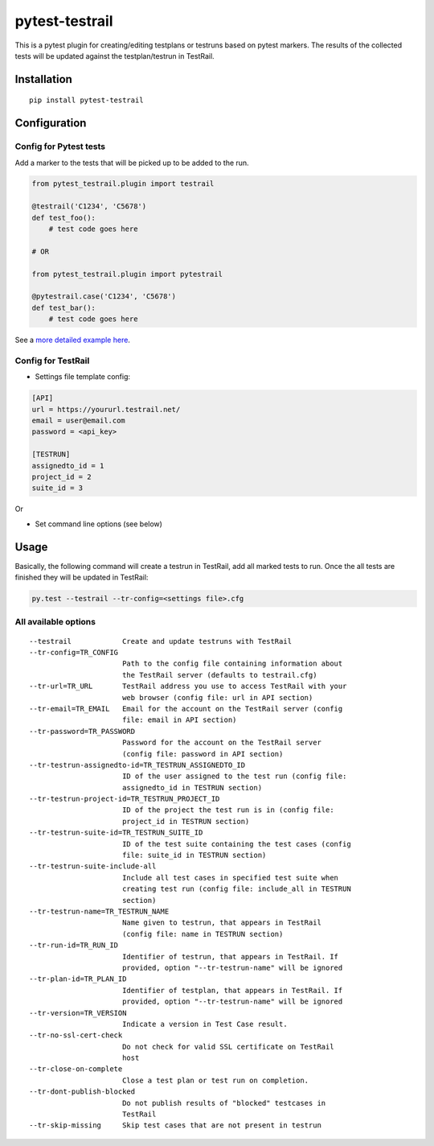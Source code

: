 pytest-testrail
===============

This is a pytest plugin for creating/editing testplans or testruns based
on pytest markers. The results of the collected tests will be updated
against the testplan/testrun in TestRail.

Installation
------------

::

   pip install pytest-testrail

Configuration
-------------

Config for Pytest tests
~~~~~~~~~~~~~~~~~~~~~~~

Add a marker to the tests that will be picked up to be added to the run.

.. code:: python

   from pytest_testrail.plugin import testrail

   @testrail('C1234', 'C5678')
   def test_foo():
       # test code goes here

   # OR    

   from pytest_testrail.plugin import pytestrail

   @pytestrail.case('C1234', 'C5678')
   def test_bar():
       # test code goes here

See a `more detailed example here <tests/livetest/livetest.py>`__.

Config for TestRail
~~~~~~~~~~~~~~~~~~~

-  Settings file template config:

.. code:: ini

   [API]
   url = https://yoururl.testrail.net/
   email = user@email.com
   password = <api_key>

   [TESTRUN]
   assignedto_id = 1
   project_id = 2
   suite_id = 3

Or

-  Set command line options (see below)

Usage
-----

Basically, the following command will create a testrun in TestRail, add
all marked tests to run. Once the all tests are finished they will be
updated in TestRail:

.. code:: bash

   py.test --testrail --tr-config=<settings file>.cfg

All available options
~~~~~~~~~~~~~~~~~~~~~

::

     --testrail            Create and update testruns with TestRail
     --tr-config=TR_CONFIG
                           Path to the config file containing information about
                           the TestRail server (defaults to testrail.cfg)
     --tr-url=TR_URL       TestRail address you use to access TestRail with your
                           web browser (config file: url in API section)
     --tr-email=TR_EMAIL   Email for the account on the TestRail server (config
                           file: email in API section)
     --tr-password=TR_PASSWORD
                           Password for the account on the TestRail server
                           (config file: password in API section)
     --tr-testrun-assignedto-id=TR_TESTRUN_ASSIGNEDTO_ID
                           ID of the user assigned to the test run (config file:
                           assignedto_id in TESTRUN section)
     --tr-testrun-project-id=TR_TESTRUN_PROJECT_ID
                           ID of the project the test run is in (config file:
                           project_id in TESTRUN section)
     --tr-testrun-suite-id=TR_TESTRUN_SUITE_ID
                           ID of the test suite containing the test cases (config
                           file: suite_id in TESTRUN section)
     --tr-testrun-suite-include-all
                           Include all test cases in specified test suite when
                           creating test run (config file: include_all in TESTRUN
                           section)
     --tr-testrun-name=TR_TESTRUN_NAME
                           Name given to testrun, that appears in TestRail
                           (config file: name in TESTRUN section)
     --tr-run-id=TR_RUN_ID
                           Identifier of testrun, that appears in TestRail. If
                           provided, option "--tr-testrun-name" will be ignored
     --tr-plan-id=TR_PLAN_ID
                           Identifier of testplan, that appears in TestRail. If
                           provided, option "--tr-testrun-name" will be ignored
     --tr-version=TR_VERSION
                           Indicate a version in Test Case result.
     --tr-no-ssl-cert-check
                           Do not check for valid SSL certificate on TestRail
                           host
     --tr-close-on-complete
                           Close a test plan or test run on completion.
     --tr-dont-publish-blocked
                           Do not publish results of "blocked" testcases in
                           TestRail
     --tr-skip-missing     Skip test cases that are not present in testrun
